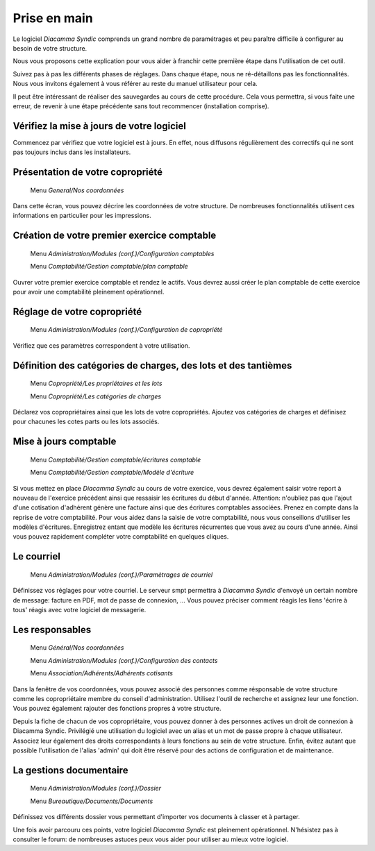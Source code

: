 Prise en main
=============

Le logiciel *Diacamma Syndic* comprends un grand nombre de paramétrages et peu paraître difficile à configurer au besoin de votre structure.

Nous vous proposons cette explication pour vous aider à franchir cette première étape dans l'utilisation de cet outil.

Suivez pas à pas les différents phases de réglages. Dans chaque étape, nous ne ré-détaillons pas les fonctionnalités. Nous vous invitons également à vous référer au reste du manuel utilisateur pour cela.

Il peut être intéressant de réaliser des sauvegardes au cours de cette procédure.
Cela vous permettra, si vous faite une erreur, de revenir à une étape précédente sans tout recommencer (installation comprise).

Vérifiez la mise à jours de votre logiciel
------------------------------------------

Commencez par vérifiez que votre logiciel est à jours.
En effet, nous diffusons régulièrement des correctifs qui ne sont pas toujours inclus dans les installateurs.

Présentation de votre copropriété
---------------------------------

	Menu *General/Nos coordonnées*

Dans cette écran, vous pouvez décrire les coordonnées de votre structure.
De nombreuses fonctionnalités utilisent ces informations en particulier pour les impressions.

Création de votre premier exercice comptable
--------------------------------------------

	Menu *Administration/Modules (conf.)/Configuration comptables*

	Menu *Comptabilité/Gestion comptable/plan comptable*

Ouvrer votre premier exercice comptable et rendez le actifs.
Vous devrez aussi créer le plan comptable de cette exercice pour avoir une comptabilité pleinement opérationnel.

Réglage de votre copropriété
----------------------------

	Menu *Administration/Modules (conf.)/Configuration de copropriété*

Vérifiez que ces paramètres correspondent à votre utilisation.

Définition des catégories de charges, des lots et des tantièmes
---------------------------------------------------------------

	Menu *Copropriété/Les propriétaires et les lots*

	Menu *Copropriété/Les catégories de charges*

Déclarez vos copropriétaires ainsi que les lots de votre copropriétés.
Ajoutez vos catégories de charges et définisez pour chacunes les cotes parts ou les lots associés.

Mise à jours comptable
----------------------

	Menu *Comptabilité/Gestion comptable/écritures comptable*

	Menu *Comptabilité/Gestion comptable/Modèle d'écriture*

Si vous mettez en place *Diacamma Syndic* au cours de votre exercice, vous devrez également saisir votre report à nouveau de l'exercice précédent ainsi que ressaisir les écritures du début d'année.
Attention: n'oubliez pas que l'ajout d'une cotisation d'adhérent génère une facture ainsi que des écritures comptables associées. Prenez en compte dans la reprise de votre comptabilité.
Pour vous aidez dans la saisie de votre comptabilité, nous vous conseillons d'utiliser les modèles d'écritures. Enregistrez entant que modèle les écritures récurrentes que vous avez au cours d'une année. Ainsi vous pouvez rapidement compléter votre comptabilité en quelques cliques.

Le courriel
-----------

	Menu *Administration/Modules (conf.)/Paramètrages de courriel*

Définissez vos réglages pour votre courriel.
Le serveur smpt permettra à *Diacamma Syndic* d'envoyé un certain nombre de message: facture en PDF, mot de passe de connexion, ...
Vous pouvez préciser comment réagis les liens 'écrire à tous' réagis avec votre logiciel de messagerie.

Les responsables
----------------

	Menu *Général/Nos coordonnées*

	Menu *Administration/Modules (conf.)/Configuration des contacts*

	Menu *Association/Adhérents/Adhérents cotisants*

Dans la fenêtre de vos coordonnées, vous pouvez associé des personnes comme résponsable de votre structure comme les copropriétaire membre du conseil d'administration.
Utilisez l'outil de recherche et assignez leur une fonction.
Vous pouvez également rajouter des fonctions propres à votre structure.

Depuis la fiche de chacun de vos copropriétaire, vous pouvez donner à des personnes actives un droit de connexion à Diacamma Syndic.
Privilégié une utilisation du logiciel avec un alias et un mot de passe propre à chaque utilisateur. Associez leur également des droits correspondants à leurs fonctions au sein de votre structure.
Enfin, évitez autant que possible l'utilisation de l'alias 'admin' qui doit être réservé pour des actions de configuration et de maintenance.

La gestions documentaire
------------------------

	Menu *Administration/Modules (conf.)/Dossier*

	Menu *Bureautique/Documents/Documents*

Définissez vos différents dossier vous permettant d'importer vos documents à classer et à partager.

Une fois avoir parcouru ces points, votre logiciel *Diacamma Syndic* est pleinement opérationnel.
N'hésistez pas à consulter le forum: de nombreuses astuces peux vous aider pour utiliser au mieux votre logiciel.